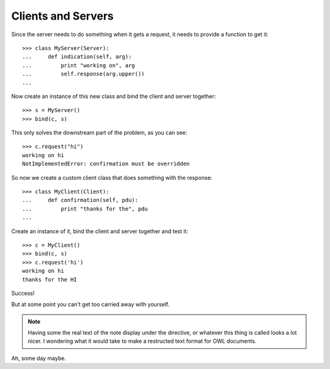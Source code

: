 .. BACpypes tutorial lesson 1

Clients and Servers
===================

Since the server needs to do something when it gets a request, it 
needs to provide a function to get it::

    >>> class MyServer(Server):
    ...     def indication(self, arg):
    ...         print "working on", arg
    ...         self.response(arg.upper())
    ... 

Now create an instance of this new class and bind the client and server together::

    >>> s = MyServer()
    >>> bind(c, s)

This only solves the downstream part of the problem, as you can see::

    >>> c.request("hi")
    working on hi
    NotImplementedError: confirmation must be overridden

So now we create a custom client class that does something with the response::

    >>> class MyClient(Client):
    ...     def confirmation(self, pdu):
    ...         print "thanks for the", pdu
    ... 

Create an instance of it, bind the client and server together and test it::

    >>> c = MyClient()
    >>> bind(c, s)
    >>> c.request('hi')
    working on hi
    thanks for the HI

Success!

But at some point you can't get too carried away with yourself.

.. note::
    Having some the real text of the note display under the directive, or whatever this thing is called
    looks a lot nicer.  I wondering what it would take to make a restructed text format for OWL
    documents.

Ah, some day maybe.
